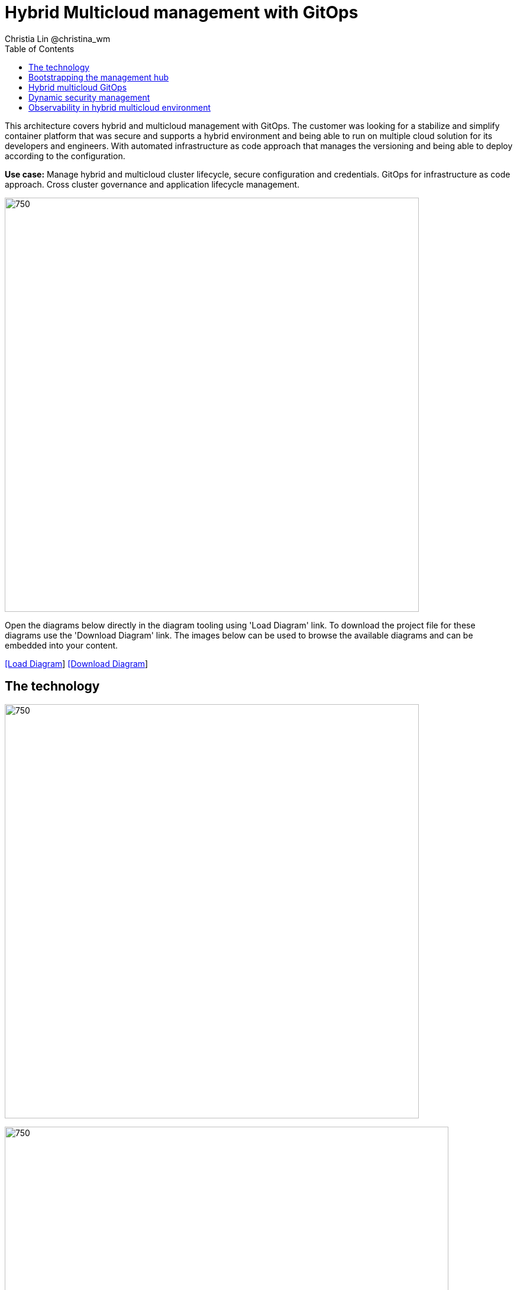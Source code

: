 = Hybrid Multicloud management with GitOps
Christia Lin @christina_wm
:homepage: https://gitlab.com/redhatdemocentral/portfolio-architecture-examples
:imagesdir: images
:icons: font
:source-highlighter: prettify
:toc: left
:toclevels: 5

This architecture covers hybrid and multicloud management with GitOps. The customer was looking for a stabilize and
simplify container platform that was secure and supports a hybrid environment and being able to run on multiple cloud
solution for its developers and engineers. With automated infrastructure as code approach that manages the versioning
and being able to deploy according to the configuration.

*Use case:* Manage hybrid and multicloud cluster lifecycle, secure configuration and credentials. GitOps for
infrastructure as code approach. Cross cluster governance and application lifecycle management.

--
image:intro-marketectures/hybrid-multicloud-management-gitops-marketing-slide.png[750,700]
--

Open the diagrams below directly in the diagram tooling using 'Load Diagram' link. To download the project file for
these diagrams use the 'Download Diagram' link. The images below can be used to browse the available diagrams and can
be embedded into your content.

--
https://redhatdemocentral.gitlab.io/portfolio-architecture-tooling/index.html?#/portfolio-architecture-examples/projects/spi-multi-cloud-gitops.drawio[[Load Diagram]]
https://gitlab.com/redhatdemocentral/portfolio-architecture-examples/-/raw/main/diagrams/spi-multi-cloud-gitops.drawio[[Download Diagram]]
--

== The technology
--
image:logical-diagrams/spi-multi-cloud-gitops-ld-simple.png[750, 700]

image:logical-diagrams/spi-multi-cloud-gitops-ld-public.png[750, 750]
--

* In the case study, customers have chosen several the following technologies and the reason why: 

** *Red Hat OpenShift Platform* Instead of directly using and learning the offering from all vendors, or even learning the subtle differences between the Kubernetes offering, using a platform offering sits on top across data centers, private and public cloud will provide a unified way to deploy, monitor, and automate all the clusters.

** *OpenShift GitOps*  Automate delivery through DevOps practices across multicluster OpenShift and Kubernetes infrastructure, with the choice of either automatically or manually synchronizing the deployment of clusters according to what’s in the repository.

** *Core Monitoring*  OpenShift has a pre-configured, pre-installed, and self-updating monitoring stack that provides monitoring for core platform components. On top of that, we can also define monitoring for user-defined projects as well.

** *Grafana Loki*  Horizontally scalable and better log aggregation system, and more cost-effective and easy to operate especially in a multi-cluster environment.

** *External Secret*  Enable use of external secret management systems (like HashiCorp Vault in this case) to securely add secrets into the OpenShift platform.

** *Red Hat Advanced Cluster Management for Kubernetes*  Controls clusters and applications from a single unified management hub console, with built-in security policies, provisioning cluster, and application lifecycles. Especially important when it comes to managing on top of multi-clouds.

** *Red Hat Ansible Automation*  Used to automate the configuration and installation of the management hub.

** *Hashicorp Vault*  Secure centralized store for dynamic infrastructure and application across clusters. For low trust networks between clouds and data centers.

== Bootstrapping the management hub
--
image:schematic-diagrams/spi-multi-cloud-gitops-sd-install.png[750, 750]
--

. Set up the Red Hat OpenShift Platform (OpenShift) that hosts the Management Hub. By using the OpenShift installation program, it provides flexible ways to get OpenShift installed. Ansible playbook was used to kick off the installation with configurations.

. Ansible playbooks are again used to deploy and configure Red Hat Advanced Cluster Management for Kubernetes (RHACM) and later other supporting components (External secret management) on top of the provisioned OpenShift cluster. 

. Install Vault with Ansible playbook. The vault we choose is from our partner Hashicorp, the vault is to manage secrets for all the Openshift clusters.

. Ansible playbook is used again to configure and trigger the Openshift Gitops operator on the hub cluster. And deploy the Openshift Gitops instance for continuous delivery. 

== Hybrid multicloud GitOps
--
image:schematic-diagrams/spi-multi-cloud-gitops-sd-security.png[750, 750]
--

. Manifest and configuration are set as code template in the form of “Kustomization” yaml. It describes the end desire state of how the managed cluster is going to be like. When done, it is pushed into the source control management repository with version assigned to each update. 

. OpenShift GitOps watches the repository and detects changes in the repository.  

. OpenShift GitOps creates/updates the manifest by creating Kuberenet objects on top of RHACM.

. ACM provision/update/delete managed clusters and configuration according to the manifest. In the manifest, you can configure what cloud provider the cluster will be on, the name of the cluster, infra node details and worker node. Governance policy can also be applied as well as provision an agent in the cluster as the bridge between the control center and the managed cluster. 

.. OpenShift GitOps will continuously watch between the code repository and status of the clusters reported back to RHACM. Any configuration drift or in case of any failure, it will automatically try to remediate by applying the manifest (Or showing alerts for manual intervention).

== Dynamic security management
--
image:schematic-diagrams/spi-multi-cloud-gitops-sd-gitops.png[750, 750]
--

. During setup, the token to securely access HashiCorp Vault is stored in Ansible Vault. It is encrypted to protect sensitive content.

. Red Hat Advanced Cluster Management for Kubernetes (RHACM) allows us to have centralized control over the managing clusters. It acquires the token from Ansible Vault during install and distributes it among the clusters.

. To allow the cluster access to the external vault, we need to set up the external secret management (with Helm in this study). OpenShift Gitops is used to deploy the external secret object to a managed cluster.

. External secret management fetches secrets from HashiCorp Vault using the token we created in step b and constantly watches for updates.

. Secrets are created in each namespace, where applications can use.

== Observability in hybrid multicloud environment
--
image:schematic-diagrams/spi-multi-cloud-gitops-sd-monitoring.png[750, 750]
--

. Queries from the Grafana dashboard in Hub cluster, the central Querier component in Observatorium process the PromQL queries and aggregate the results.

. Prometheus scraps metrics in the local cluster, Thano sidecar pushes metrics to Observatorium to persist in storage.

. Thanos sidecar acts as a proxy that serves Prometheus’s local data over Thanos’s gRPC API from the Querier.

. Promtail is used to collect logs and push to Loki API (Observatorium).

. In Observatorium, the Loki distributor sends logs in batches to ingester, where they will be persisted. A couple of things to beware of: both ingester and querier require large memory consumption, will need more replicas.

. Grafana dashboard in Hub cluster display logs via requesting:
  .. Real-time display (tail) with WebSocket.
  .. Time-series-based query with HTTP.
